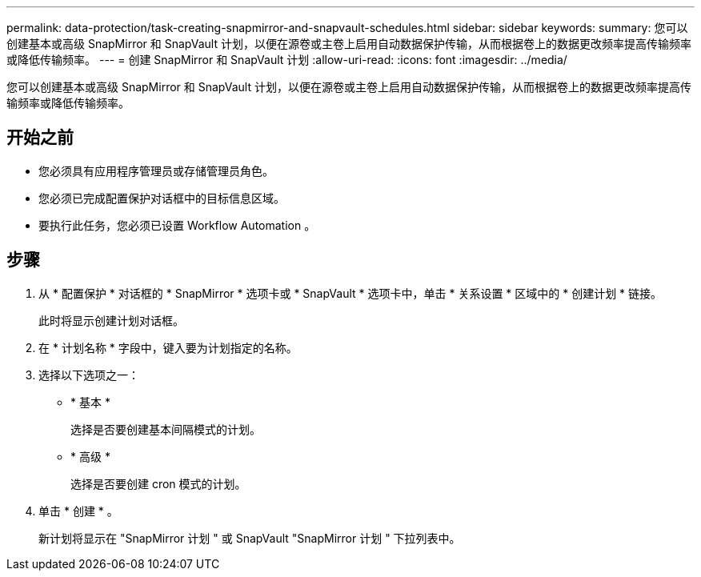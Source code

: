 ---
permalink: data-protection/task-creating-snapmirror-and-snapvault-schedules.html 
sidebar: sidebar 
keywords:  
summary: 您可以创建基本或高级 SnapMirror 和 SnapVault 计划，以便在源卷或主卷上启用自动数据保护传输，从而根据卷上的数据更改频率提高传输频率或降低传输频率。 
---
= 创建 SnapMirror 和 SnapVault 计划
:allow-uri-read: 
:icons: font
:imagesdir: ../media/


[role="lead"]
您可以创建基本或高级 SnapMirror 和 SnapVault 计划，以便在源卷或主卷上启用自动数据保护传输，从而根据卷上的数据更改频率提高传输频率或降低传输频率。



== 开始之前

* 您必须具有应用程序管理员或存储管理员角色。
* 您必须已完成配置保护对话框中的目标信息区域。
* 要执行此任务，您必须已设置 Workflow Automation 。




== 步骤

. 从 * 配置保护 * 对话框的 * SnapMirror * 选项卡或 * SnapVault * 选项卡中，单击 * 关系设置 * 区域中的 * 创建计划 * 链接。
+
此时将显示创建计划对话框。

. 在 * 计划名称 * 字段中，键入要为计划指定的名称。
. 选择以下选项之一：
+
** * 基本 *
+
选择是否要创建基本间隔模式的计划。

** * 高级 *
+
选择是否要创建 cron 模式的计划。



. 单击 * 创建 * 。
+
新计划将显示在 "SnapMirror 计划 " 或 SnapVault "SnapMirror 计划 " 下拉列表中。


